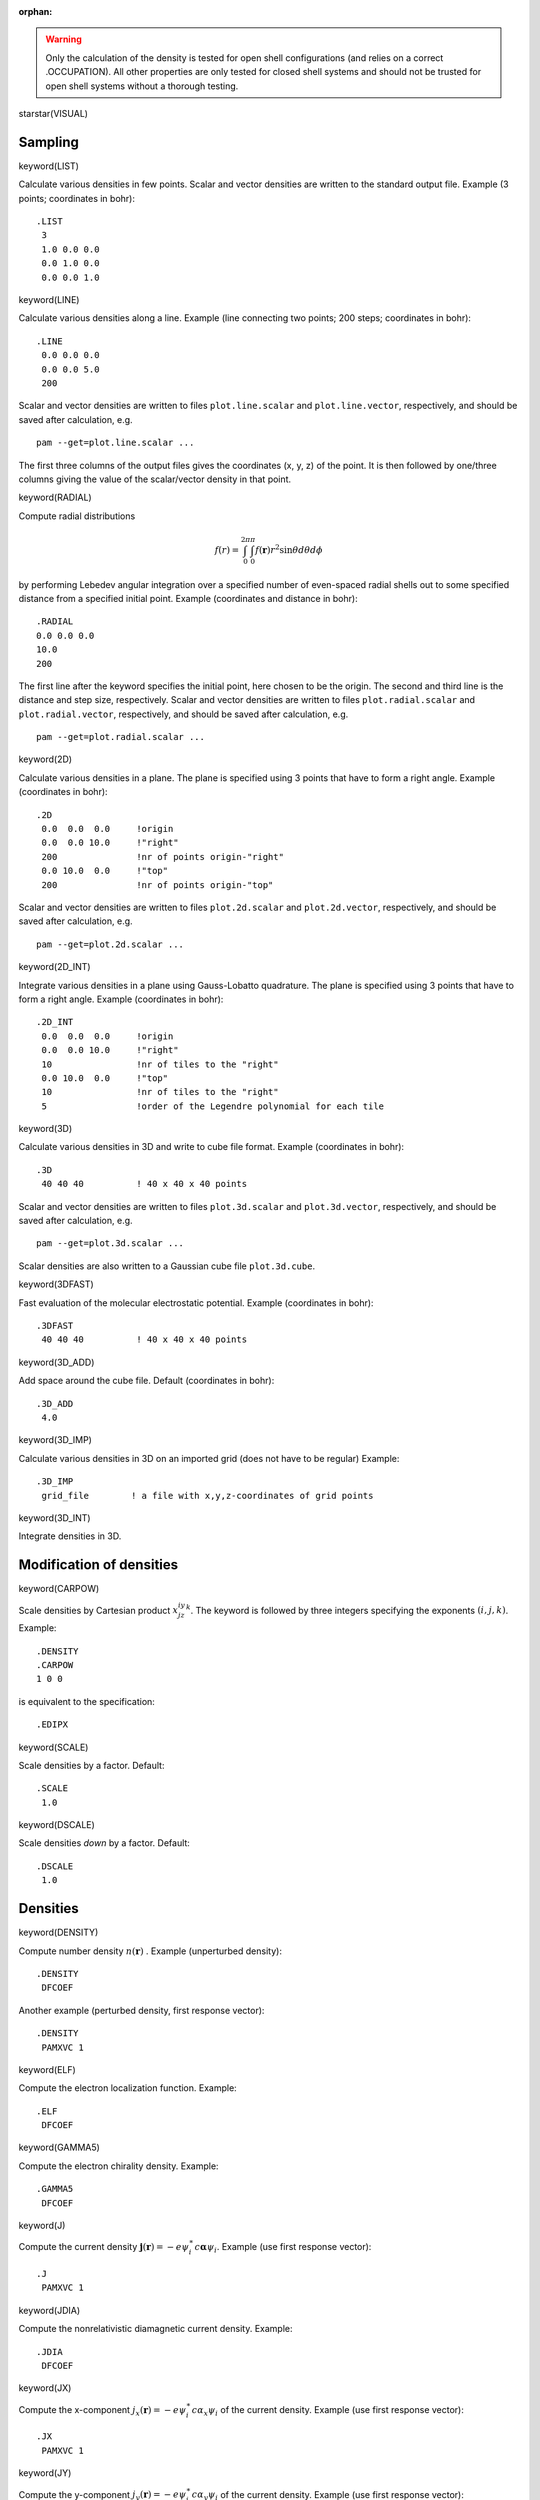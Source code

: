 :orphan:
 

.. warning::

   Only the calculation of the density is tested for open shell configurations
   (and relies on a correct .OCCUPATION). All other properties are only
   tested for closed shell systems and should not be trusted for open shell systems
   without a thorough testing.


starstar(VISUAL)

Sampling
========

keyword(LIST)

Calculate various densities in few points. Scalar and vector densities are written to the standard output file. Example (3 points; coordinates in
bohr)::

  .LIST
   3
   1.0 0.0 0.0
   0.0 1.0 0.0
   0.0 0.0 1.0


keyword(LINE)

Calculate various densities along a line.
Example (line connecting two points; 200 steps; coordinates in bohr)::

  .LINE
   0.0 0.0 0.0
   0.0 0.0 5.0
   200

Scalar and vector densities are written to files ``plot.line.scalar`` and ``plot.line.vector``, respectively, 
and should be saved after calculation, e.g. ::

   pam --get=plot.line.scalar ...

The first three columns of the output files gives the coordinates (x, y, z) of the point. 
It is then followed by one/three columns giving the value of the scalar/vector density in that point.

keyword(RADIAL)

Compute radial distributions

.. math::

   f(r) = \int_{0}^{2\pi}\int_{0}^{\pi}f(\mathbf{r})r^2\sin\theta d\theta d\phi

by performing Lebedev angular integration over a specified number of even-spaced radial shells out to some specified distance
from a specified initial point. Example (coordinates and distance in bohr)::

   .RADIAL
   0.0 0.0 0.0
   10.0
   200

The first line after the keyword specifies the initial point, here chosen to be the origin.
The second and third line is the distance and step size, respectively.
Scalar and vector densities are written to files ``plot.radial.scalar`` and ``plot.radial.vector``, respectively, 
and should be saved after calculation, e.g. ::

   pam --get=plot.radial.scalar ...

keyword(2D)

Calculate various densities in a plane.
The plane is specified using 3 points that have to form a right angle.
Example (coordinates in bohr)::

  .2D
   0.0  0.0  0.0     !origin
   0.0  0.0 10.0     !"right"
   200               !nr of points origin-"right"
   0.0 10.0  0.0     !"top"
   200               !nr of points origin-"top"

Scalar and vector densities are written to files ``plot.2d.scalar`` and ``plot.2d.vector``, respectively, and should be saved after calculation, e.g. ::

   pam --get=plot.2d.scalar ...

keyword(2D_INT)

Integrate various densities in a plane
using Gauss-Lobatto quadrature.
The plane is specified using 3 points that have to form a right angle.
Example (coordinates in bohr)::

  .2D_INT
   0.0  0.0  0.0     !origin
   0.0  0.0 10.0     !"right"
   10                !nr of tiles to the "right"
   0.0 10.0  0.0     !"top"
   10                !nr of tiles to the "right"
   5                 !order of the Legendre polynomial for each tile


keyword(3D)

Calculate various densities in 3D and write to cube file format.
Example (coordinates in bohr)::

  .3D
   40 40 40          ! 40 x 40 x 40 points

Scalar and vector densities are written to files ``plot.3d.scalar`` and ``plot.3d.vector``, respectively, and should be saved after calculation, e.g. ::

   pam --get=plot.3d.scalar ...
   
Scalar densities are also written to a Gaussian cube file ``plot.3d.cube``.

keyword(3DFAST)

Fast evaluation of the molecular electrostatic potential.
Example (coordinates in bohr)::

  .3DFAST
   40 40 40          ! 40 x 40 x 40 points


keyword(3D_ADD)

Add space around the cube file.
Default (coordinates in bohr)::

  .3D_ADD
   4.0


keyword(3D_IMP)

Calculate various densities in 3D on an imported grid (does not have to be regular)
Example::

  .3D_IMP
   grid_file        ! a file with x,y,z-coordinates of grid points


keyword(3D_INT)

Integrate densities in 3D.

Modification of densities
=========================

keyword(CARPOW)

Scale densities by Cartesian product :math:`x^iy^jz^k`. The keyword is followed by three integers specifying the exponents :math:`(i,j,k)`. Example::

  .DENSITY
  .CARPOW
  1 0 0

is equivalent to the specification::

   .EDIPX

keyword(SCALE)

Scale densities by a factor.
Default::

  .SCALE
   1.0

keyword(DSCALE)

Scale densities *down* by a factor.
Default::

  .DSCALE
   1.0

Densities
=========   
   
keyword(DENSITY)

Compute number density :math:`n(\mathbf{r})` .
Example (unperturbed density)::

  .DENSITY
   DFCOEF

Another example (perturbed density, first response vector)::

  .DENSITY
   PAMXVC 1


keyword(ELF)

Compute the electron localization function. Example::

  .ELF
   DFCOEF


keyword(GAMMA5)

Compute the electron chirality density. Example::

  .GAMMA5
   DFCOEF


keyword(J)

Compute the current density :math:`\mathbf{j}(\mathbf{r})=-e\psi_{i}^{\ast}c\boldsymbol{\alpha}\psi_{i}`. Example (use first response vector)::

  .J
   PAMXVC 1

keyword(JDIA)

Compute the nonrelativistic diamagnetic current density. Example::

  .JDIA
   DFCOEF


keyword(JX)

Compute the x-component :math:`j_{x}(\mathbf{r})=-e\psi_{i}^{\ast}c\alpha_{x}\psi_{i}` of the current density. Example (use first response vector)::

  .JX
   PAMXVC 1

keyword(JY)

Compute the y-component :math:`j_{y}(\mathbf{r})=-e\psi_{i}^{\ast}c\alpha_{y}\psi_{i}` of the current density. Example (use first response vector)::

  .JY
   PAMXVC 1

keyword(JZ)

Compute the z-component :math:`j_{z}(\mathbf{r})=-e\psi_{i}^{\ast}c\alpha_{z}\psi_{i}` of the current density. Example (use first response vector)::

  .JZ
   PAMXVC 1

keyword(DIVJ)

Compute the divergence of the current density. Example (use first response vector)::

  .DIVJ
   PAMXVC 1


keyword(ROTJ)

Compute the curl of the current density. Example (use first response vector)::

  .ROTJ
   PAMXVC 1

keyword(BDIPX)

Compute the x-component :math:`m^{[1]}_{x}(\mathbf{r})=-\frac{1}{2}(\mathbf{r}\times\mathbf{j})_{x}` of the magnetic dipole operator. Example (use first response vector)::

  .BDIPX
   PAMXVC 1

keyword(BDIPY)

Compute the y-component :math:`m^{[1]}_{y}(\mathbf{r})=-\frac{1}{2}(\mathbf{r}\times\mathbf{j})_{y}` of the magnetic dipole operator. Example (use first response vector)::

  .BDIPY
   PAMXVC 1

keyword(BDIPZ)

Compute the z-component :math:`m^{[1]}_{z}(\mathbf{r})=-\frac{1}{2}(\mathbf{r}\times\mathbf{j})_{z}` of the magnetic dipole operator. Example (use first response vector)::

  .BDIPZ
   PAMXVC 1

keyword(BEDCOS)

Compute the Hermitian part of the full effective light-matter interaction

.. math::
   \hat{T}_{H}\left(\omega\right)=\frac{e}{\omega}\left(c\boldsymbol{\alpha}\cdot\boldsymbol{\epsilon}\right)\cos\left(\boldsymbol{k}\cdot\boldsymbol{r}\right)

where appears the wave vector :math:`\mathbf{k}` and the polarization vector
:math:`\boldsymbol{\epsilon}`. In accordance with the quaternion symmetry scheme of DIRAC an imaginary :math:`i` will be inserted in the Hermitian part to make it time-symmetric. It should be noted that this is an *ungerade* operator.

keyword(BEDSIN)

Compute the anti-Hermitian part of the full effective light-matter interaction

.. math::

    \hat{T}_{A}\left(\omega\right)=\frac{e}{\omega}\left(ic\boldsymbol{\alpha}\cdot\boldsymbol{\epsilon}\right)\sin\left(\boldsymbol{k}\cdot\boldsymbol{r}\right)

where appears the wave vector :math:`\mathbf{k}` and the polarization vector
:math:`\boldsymbol{\epsilon}`. It should be noted that this is a *gerade* operator.

keyword(BEDFIX)

Specify the wave vector :math:`\mathbf{k}` and the polarization vector :math:`\boldsymbol{\epsilon}` when using the full light-matter interaction.
The orientation of the wave and polarization vector is given by specification of the angles :math:`\theta`, :math:`\phi` and :math:`\chi`, see the :ref:`EXCITATION_ENERGIES_.BED` keyword for more details. In addition the user has to specify the angular frequency $\omega$ which fixes the length of the wave vector :math:`\mathbf{k}` since we have

.. math::

   k=\frac{\omega}{c}={2\pi}{\lambda}

For instance, to specify that the wave vector is along the :math:`z` -axis, the polarization vector along the :math:`x` - axis for an excitation energy at :math:`\omega=49.138` a.u. we set

::

    .BEDFIX
    0.0 0.0 0.0 49.138
   

keyword(EDIPX)

Compute the x-component :math:`Q^{[1]}_{x}(\mathbf{r})=xn(\mathbf{r})` of the electric dipole.

keyword(EDIPY)

Compute the y-component :math:`Q^{[1]}_{y}(\mathbf{r})=yn(\mathbf{r})` of the electric dipole.

keyword(EDIPZ)

Compute the z-component :math:`Q^{[1]}_{z}(\mathbf{r})=zn(\mathbf{r})` of the electric dipole.

keyword(ESP)

Compute the electrostatic potential. Example::

  .ESP
   DFCOEF


keyword(ESPE)

Compute the electronic part of the electrostatic potential.


keyword(ESPN)

Compute the nuclear part of the electrostatic potential.


keyword(ESPRHO)

Compute the electrostatic potential times density.


keyword(ESPERHO)

Compute the electronic part of the electrostatic potential times density.


keyword(ESPNRHO)

Compute the nuclear part of the electrostatic potential times density.


keyword(NDIPX)

Compute the NMR shielding density, with the "X"-component of the nuclear magnetic dipole moment and
the selected component of the magnetically-induced current density (by the chosen record on PAMXVC file) as perturbing operators.

keyword(NDIPY)

Compute the NMR shielding density, with the "Y"-component of the nuclear magnetic dipole moment and
the selected component of the magnetically-induced current density (by the chosen record on PAMXVC file) as perturbing operators.

keyword(NDIPZ)

Compute the NMR shielding density, with the "Z"-component of the nuclear magnetic dipole moment and
the selected component of the magnetically-induced current density (by the chosen record on PAMXVC file) as perturbing operators.

keyword(NICS )

Compute the NMR shielding density in a selected point in space. Is used to calculate NICS.
Example::

  .NICS
   1.2 -1.0 2.0

will calculate the NMR shielding in point (1.2, -1.0, 2.0). This keyword can be used only with one of: NDIPX, NDIPY, NDIPZ keywords.


keyword(READJB)

Use the grid and the magnetically-induced current density (jB) from a file to calculate the jB-dependent densities,
e.g. the NMR shielding density or the magnetizability density. 
Example::

  .READJB
   file_name        ! a file with x,y,z-coordinates of grid points and jB vector field


keyword(SMALLAO)

Force evaluation of small component basis functions.


keyword(OCCUPATION)

Specify occupation of orbitals.
Example (neon atom)::

  .OCCUPATION
   2
   1 1-2 1.0
   2 1-3 1.0

The first line after the keyword gives the number of subsequent lines to read.
In each line, the first number is the fermion ircop. In molecules with inversion symmetry 
there are two fermion ircops: gerade (1) and ungerade (2). Otherwise there is a single fermion ircop (1).
The specification of the fermion ircop is followed by the range of selected orbitals and their occupation.
If a single orbital is specified a single number is given instead of the range.

Another example (water)::

  .OCCUPATION
   1
   1 1-5 1.0

Another example (nitrogen atom)::

  .OCCUPATION
   2
   1 1-2 1.0
   2 1-3 0.5


keyword(LONDON)

Activate LAO contribution.
This keyword is followed by a letter "X", "Y" or "Z" indicating the component of an external perturbing magnetic field.
For example::

  .LONDON
   X


keyword(NONE)

Select "none" connection when
when plotting LAO perturbed densities.


keyword(NODIRECT)

Skip direct LAO contribution
when plotting perturbed densities.


keyword(NOREORTHO)

Skip LAO reorthonormalization contribution
when plotting perturbed densities.


keyword(NOKAPPA)

Skip orbital relaxation contribution
when plotting perturbed densities.
